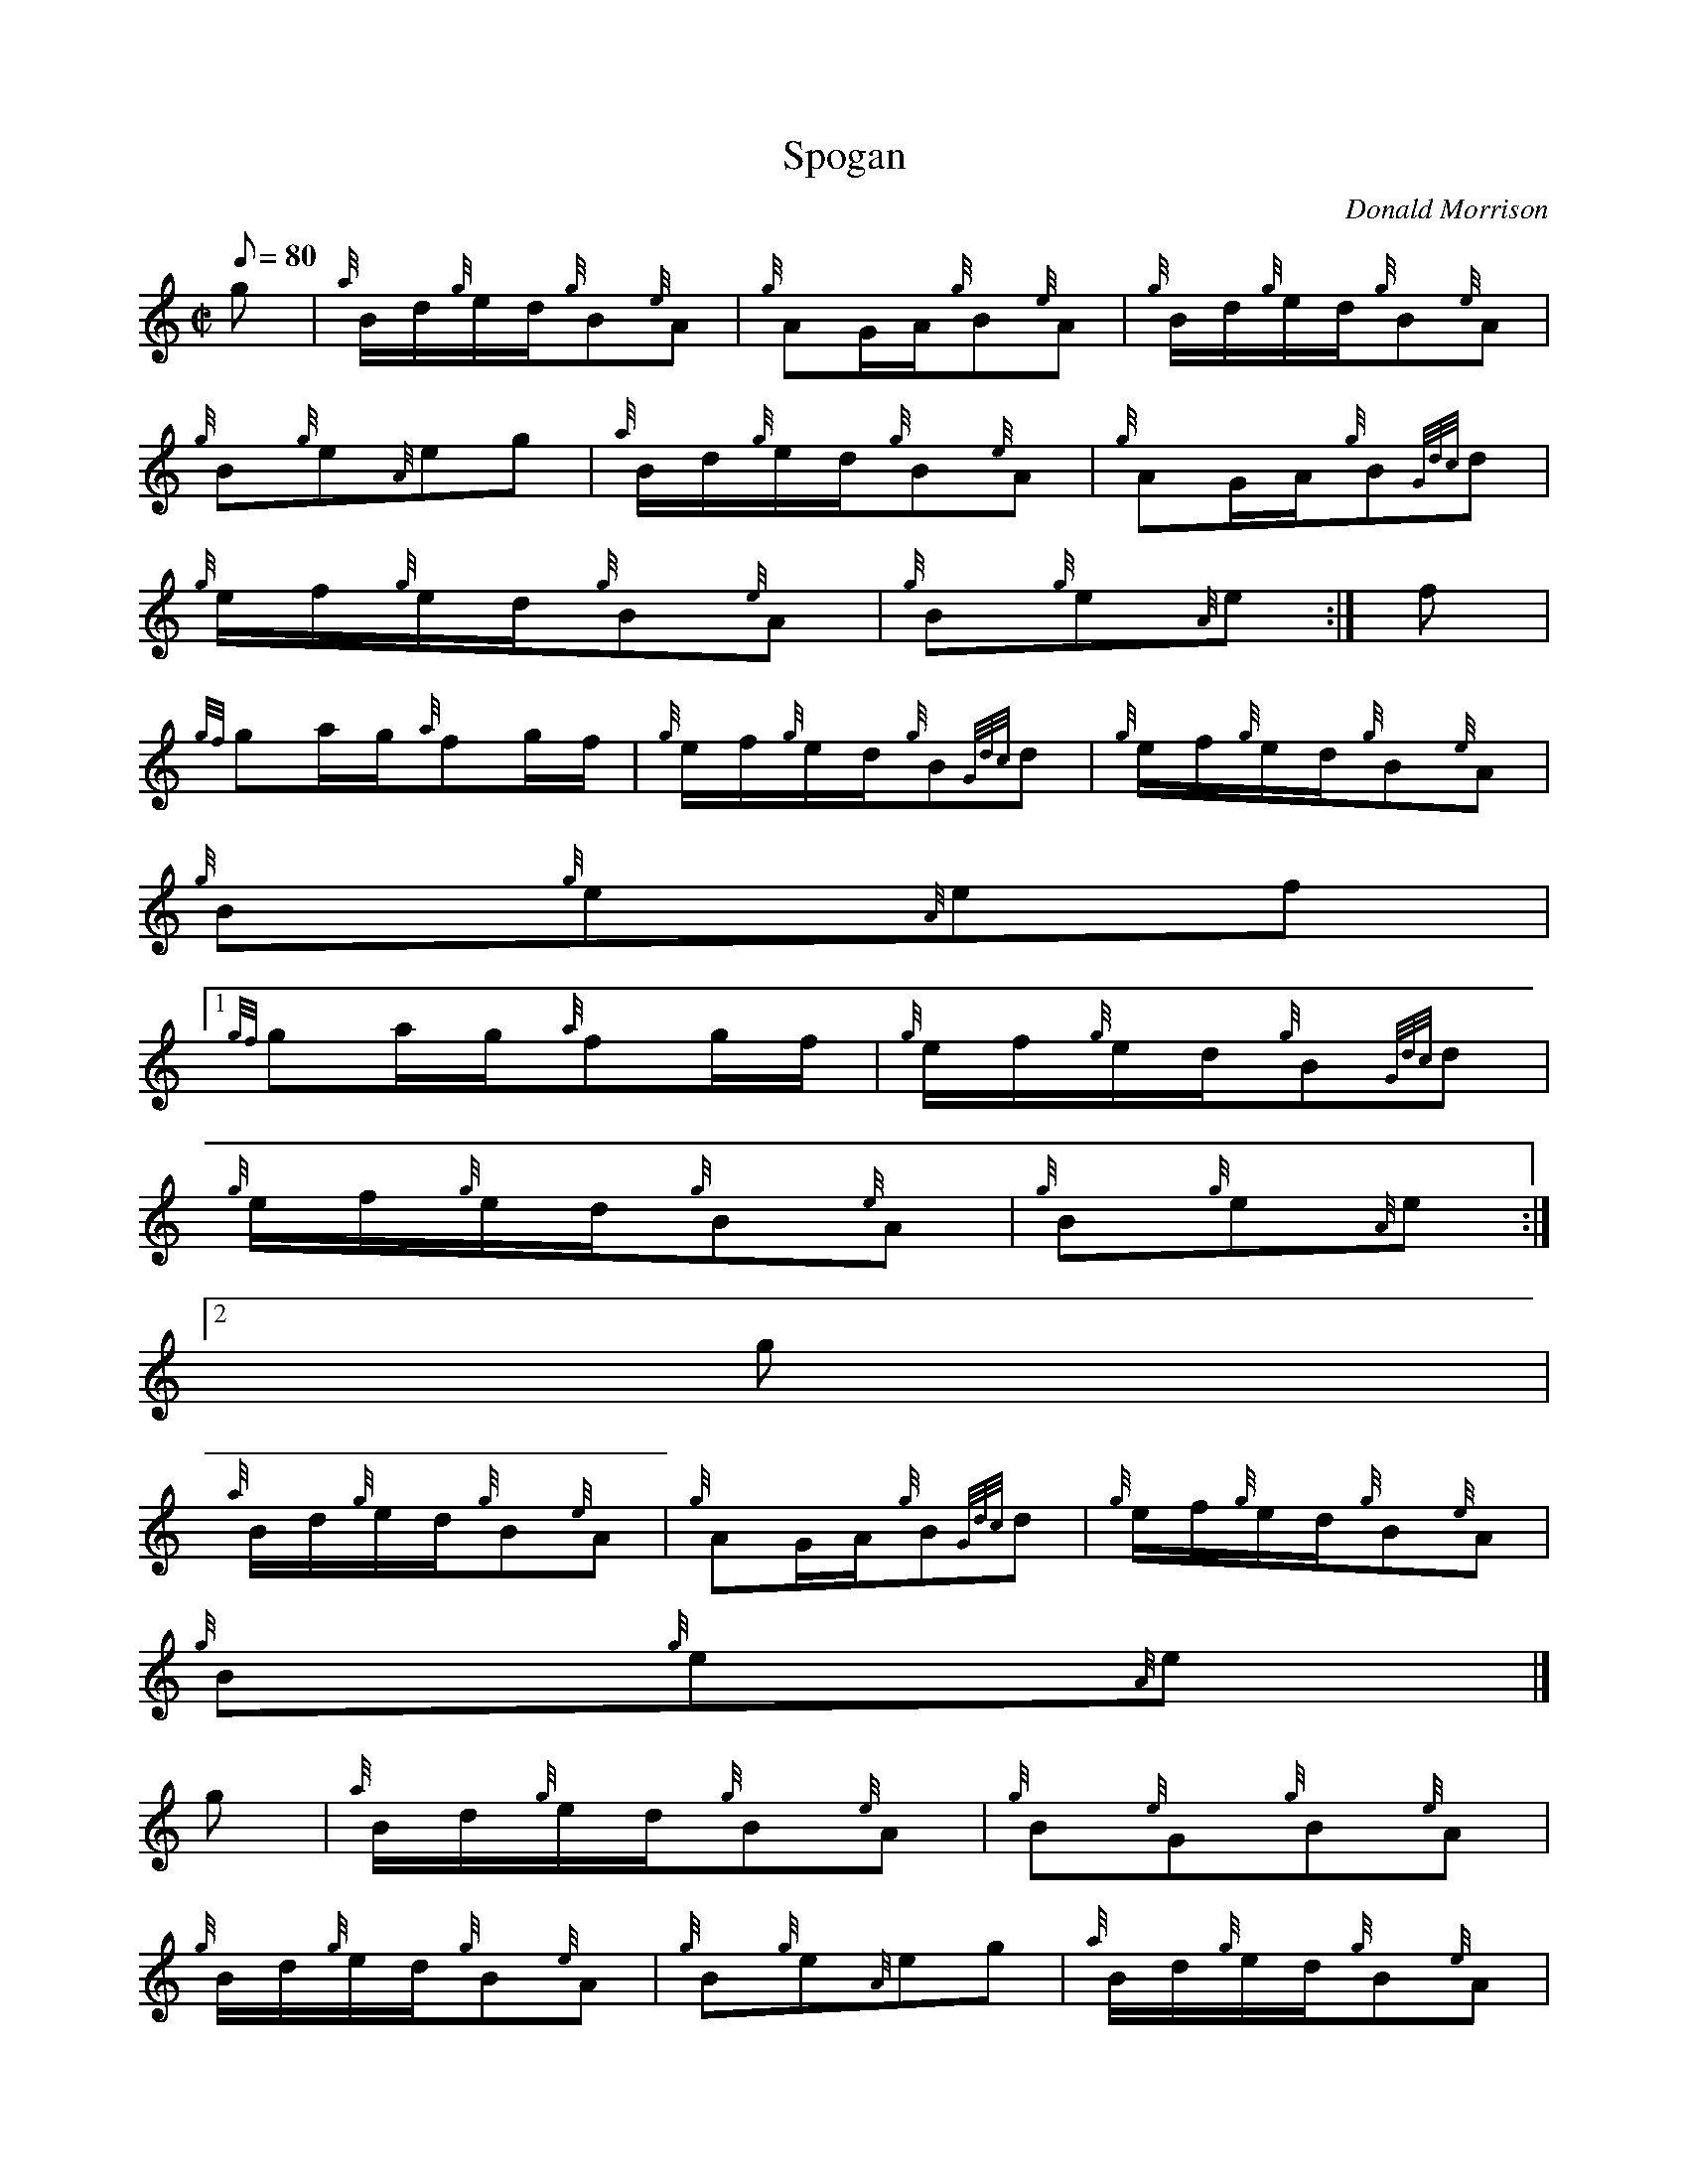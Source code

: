 X:1
T:Spogan
M:C|
L:1/8
Q:80
C:Donald Morrison
S:Hornpipe
K:HP
g[ | \
{a}B/2d/2{g}e/2d/2{g}B{e}A | \
{g}AG/2A/2{g}B{e}A | \
{g}B/2d/2{g}e/2d/2{g}B{e}A |
{g}B{g}e{A}eg | \
{a}B/2d/2{g}e/2d/2{g}B{e}A | \
{g}AG/2A/2{g}B{Gdc}d |
{g}e/2f/2{g}e/2d/2{g}B{e}A | \
{g}B{g}e{A}e :| \
f[ |
{gf}ga/2g/2{a}fg/2f/2 | \
{g}e/2f/2{g}e/2d/2{g}B{Gdc}d | \
{g}e/2f/2{g}e/2d/2{g}B{e}A |
{g}B{g}e{A}ef|1
{gf}ga/2g/2{a}fg/2f/2 | \
{g}e/2f/2{g}e/2d/2{g}B{Gdc}d |
{g}e/2f/2{g}e/2d/2{g}B{e}A | \
{g}B{g}e{A}e:|2
g |
{a}B/2d/2{g}e/2d/2{g}B{e}A | \
{g}AG/2A/2{g}B{Gdc}d | \
{g}e/2f/2{g}e/2d/2{g}B{e}A |
{g}B{g}e{A}e|]
g[ | \
{a}B/2d/2{g}e/2d/2{g}B{e}A | \
{g}B{e}G{g}B{e}A |
{g}B/2d/2{g}e/2d/2{g}B{e}A | \
{g}B{g}e{A}eg | \
{a}B/2d/2{g}e/2d/2{g}B{e}A |
{g}B{e}G{g}B{Gdc}d | \
{g}e/2f/2{g}e/2d/2{g}B{e}A | \
{g}B{g}e{A}e :|
g | \
{a}fg/2f/2{g}e/2f/2{g}e/2d/2 | \
{g}B{e}A{g}Bg | \
{a}fg/2f/2{g}e/2f/2{g}e/2d/2 |
{g}B{g}e{A}eg|1 {a}fg/2f/2{g}e/2f/2{g}e/2d/2 | \
{g}B{e}A{g}B{Gdc}d | \
{g}e/2f/2{g}e/2d/2{g}B{e}A |
{g}B{g}e{A}e:|2
{a}B/2d/2{g}e/2d/2{g}B{e}A | \
{g}B{e}G{g}B{Gdc}d |
{g}e/2f/2{g}e/2d/2{g}B{e}A | \
{g}B{g}e{A}e|]
